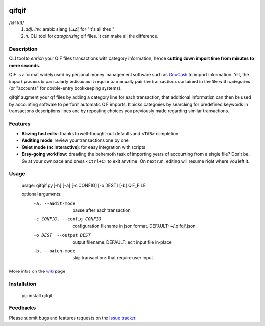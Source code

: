 .. image:: https://travis-ci.org/Kraymer/qifqif.svg?branch=master
    :target: https://travis-ci.org/Kraymer/qifqif

qifqif
======

/kĭf kĭf/ 
     1. *adj. inv.* arabic slang (كيف) for "it's all thes "
     2. *n.* CLI tool for *categorizing* qif files. It can make all the difference.

Description
-----------

CLI tool to *enrich* your QIF files transactions with category information, hence **cutting down import time from minutes to mere seconds**.

.. image:: docs/qifqif_demo.gif

QIF is a format widely used by personal money management software such as
`GnuCash`_ to import information. Yet, the import process is particularly
tedious as it require to manually pair the transactions contained in the file
with categories (or "accounts" for double-entry bookkeeping systems).

qifqif augment your qif files by adding a category line for each transaction,
that additional information can then be used by accounting software to perform
automatic QIF imports.
It picks categories by searching for predefined keywords in transactions
descriptions lines and by repeating choices you previously made regarding
similar transactions.

.. _GnuCash: http://www.gnucash.org/

Features
--------

- **Blazing fast edits:** thanks to well-thought-out defaults and ``<TAB>``
  completion
- **Auditing mode:** review your transactions one by one
- **Quiet mode (no interactive):** for easy integration with scripts
- **Easy-going workflow:** dreading the behemoth task of importing years of 
  accounting from a single file? Don't be. Go at your own pace and press 
  ``<Ctrl+C>`` to exit anytime. On next run, editing will resume right where
  you left it.

Usage
-----

    usage: qifqif.py [-h] [-a] [-c CONFIG] [-o DEST] [-b] QIF_FILE      

    optional arguments:
      -a, --audit-mode      pause after each transaction
      -c CONFIG, --config CONFIG
                            configuration filename in json format. DEFAULT:
                            ~/.qifqif.json
      -o DEST, --output DEST
                            output filename. DEFAULT: edit input file in-place
      -b, --batch-mode      skip transactions that require user input

More infos on the `wiki`_ page

.. _wiki: https://github.com/Kraymer/qifqif/wiki


Installation
------------

    pip install qifqif

Feedbacks
---------

Please submit bugs and features requests on the `Issue tracker`_.

.. _Issue tracker: https://github.com/Kraymer/qifqif/issues
